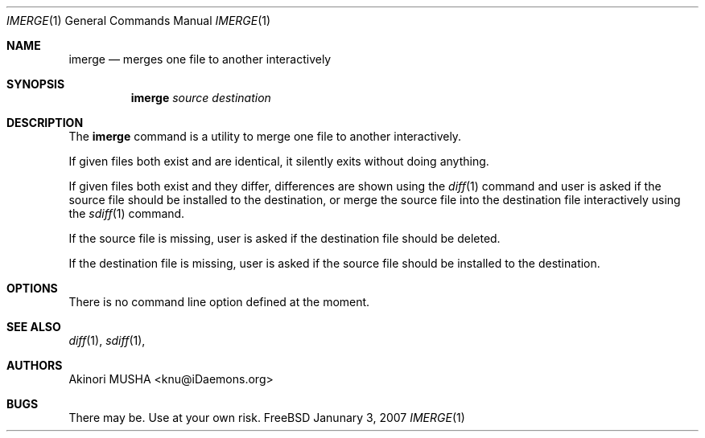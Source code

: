 .\" $Id$
.\"
.Dd Janunary 3, 2007
.Dt IMERGE 1
.Os FreeBSD
.Sh NAME
.Nm imerge
.Nd merges one file to another interactively
.Sh SYNOPSIS
.Nm
.Ar source
.Ar destination
.Sh DESCRIPTION
The
.Nm
command is a utility to merge one file to another interactively.
.Pp
If given files both exist and are identical, it silently exits without
doing anything.
.Pp
If given files both exist and they differ, differences are shown using
the
.Xr diff 1
command and user is asked if the source file should be installed to
the destination, or merge the source file into the destination file
interactively using the
.Xr sdiff 1
command.
.Pp
If the source file is missing, user is asked if the destination file
should be deleted.
.Pp
If the destination file is missing, user is asked if the source file
should be installed to the destination.
.Pp
.Sh OPTIONS
There is no command line option defined at the moment.
.Pp
.Sh SEE ALSO
.Xr diff 1 ,
.Xr sdiff 1 ,
.Sh AUTHORS
.An Akinori MUSHA Aq knu@iDaemons.org
.Sh BUGS
There may be.  Use at your own risk.
